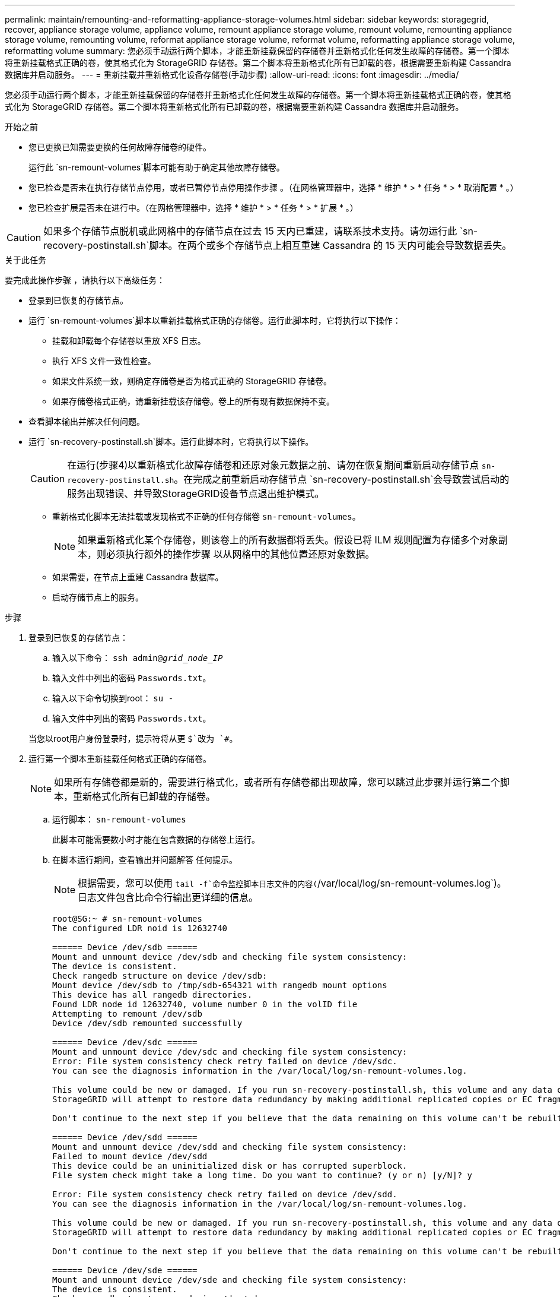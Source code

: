 ---
permalink: maintain/remounting-and-reformatting-appliance-storage-volumes.html 
sidebar: sidebar 
keywords: storagegrid, recover, appliance storage volume, appliance volume, remount appliance storage volume, remount volume, remounting appliance storage volume, remounting volume, reformat appliance storage volume, reformat volume, reformatting appliance storage volume, reformatting volume 
summary: 您必须手动运行两个脚本，才能重新挂载保留的存储卷并重新格式化任何发生故障的存储卷。第一个脚本将重新挂载格式正确的卷，使其格式化为 StorageGRID 存储卷。第二个脚本将重新格式化所有已卸载的卷，根据需要重新构建 Cassandra 数据库并启动服务。 
---
= 重新挂载并重新格式化设备存储卷(手动步骤)
:allow-uri-read: 
:icons: font
:imagesdir: ../media/


[role="lead"]
您必须手动运行两个脚本，才能重新挂载保留的存储卷并重新格式化任何发生故障的存储卷。第一个脚本将重新挂载格式正确的卷，使其格式化为 StorageGRID 存储卷。第二个脚本将重新格式化所有已卸载的卷，根据需要重新构建 Cassandra 数据库并启动服务。

.开始之前
* 您已更换已知需要更换的任何故障存储卷的硬件。
+
运行此 `sn-remount-volumes`脚本可能有助于确定其他故障存储卷。

* 您已检查是否未在执行存储节点停用，或者已暂停节点停用操作步骤 。（在网格管理器中，选择 * 维护 * > * 任务 * > * 取消配置 * 。）
* 您已检查扩展是否未在进行中。（在网格管理器中，选择 * 维护 * > * 任务 * > * 扩展 * 。）



CAUTION: 如果多个存储节点脱机或此网格中的存储节点在过去 15 天内已重建，请联系技术支持。请勿运行此 `sn-recovery-postinstall.sh`脚本。在两个或多个存储节点上相互重建 Cassandra 的 15 天内可能会导致数据丢失。

.关于此任务
要完成此操作步骤 ，请执行以下高级任务：

* 登录到已恢复的存储节点。
* 运行 `sn-remount-volumes`脚本以重新挂载格式正确的存储卷。运行此脚本时，它将执行以下操作：
+
** 挂载和卸载每个存储卷以重放 XFS 日志。
** 执行 XFS 文件一致性检查。
** 如果文件系统一致，则确定存储卷是否为格式正确的 StorageGRID 存储卷。
** 如果存储卷格式正确，请重新挂载该存储卷。卷上的所有现有数据保持不变。


* 查看脚本输出并解决任何问题。
* 运行 `sn-recovery-postinstall.sh`脚本。运行此脚本时，它将执行以下操作。
+

CAUTION: 在运行(步骤4)以重新格式化故障存储卷和还原对象元数据之前、请勿在恢复期间重新启动存储节点 `sn-recovery-postinstall.sh`。在完成之前重新启动存储节点 `sn-recovery-postinstall.sh`会导致尝试启动的服务出现错误、并导致StorageGRID设备节点退出维护模式。

+
** 重新格式化脚本无法挂载或发现格式不正确的任何存储卷 `sn-remount-volumes`。
+

NOTE: 如果重新格式化某个存储卷，则该卷上的所有数据都将丢失。假设已将 ILM 规则配置为存储多个对象副本，则必须执行额外的操作步骤 以从网格中的其他位置还原对象数据。

** 如果需要，在节点上重建 Cassandra 数据库。
** 启动存储节点上的服务。




.步骤
. 登录到已恢复的存储节点：
+
.. 输入以下命令： `ssh admin@_grid_node_IP_`
.. 输入文件中列出的密码 `Passwords.txt`。
.. 输入以下命令切换到root： `su -`
.. 输入文件中列出的密码 `Passwords.txt`。


+
当您以root用户身份登录时，提示符将从更 `$`改为 `#`。

. 运行第一个脚本重新挂载任何格式正确的存储卷。
+

NOTE: 如果所有存储卷都是新的，需要进行格式化，或者所有存储卷都出现故障，您可以跳过此步骤并运行第二个脚本，重新格式化所有已卸载的存储卷。

+
.. 运行脚本： `sn-remount-volumes`
+
此脚本可能需要数小时才能在包含数据的存储卷上运行。

.. 在脚本运行期间，查看输出并问题解答 任何提示。
+

NOTE: 根据需要，您可以使用 `tail -f`命令监控脚本日志文件的内容(`/var/local/log/sn-remount-volumes.log`)。日志文件包含比命令行输出更详细的信息。

+
[listing]
----
root@SG:~ # sn-remount-volumes
The configured LDR noid is 12632740

====== Device /dev/sdb ======
Mount and unmount device /dev/sdb and checking file system consistency:
The device is consistent.
Check rangedb structure on device /dev/sdb:
Mount device /dev/sdb to /tmp/sdb-654321 with rangedb mount options
This device has all rangedb directories.
Found LDR node id 12632740, volume number 0 in the volID file
Attempting to remount /dev/sdb
Device /dev/sdb remounted successfully

====== Device /dev/sdc ======
Mount and unmount device /dev/sdc and checking file system consistency:
Error: File system consistency check retry failed on device /dev/sdc.
You can see the diagnosis information in the /var/local/log/sn-remount-volumes.log.

This volume could be new or damaged. If you run sn-recovery-postinstall.sh, this volume and any data on this volume will be deleted. If you only had two copies of object data, you will temporarily have only a single copy.
StorageGRID will attempt to restore data redundancy by making additional replicated copies or EC fragments, according to the rules in the active ILM policies.

Don't continue to the next step if you believe that the data remaining on this volume can't be rebuilt from elsewhere in the grid (for example, if your ILM policy uses a rule that makes only one copy or if volumes have failed on multiple nodes). Instead, contact support to determine how to recover your data.

====== Device /dev/sdd ======
Mount and unmount device /dev/sdd and checking file system consistency:
Failed to mount device /dev/sdd
This device could be an uninitialized disk or has corrupted superblock.
File system check might take a long time. Do you want to continue? (y or n) [y/N]? y

Error: File system consistency check retry failed on device /dev/sdd.
You can see the diagnosis information in the /var/local/log/sn-remount-volumes.log.

This volume could be new or damaged. If you run sn-recovery-postinstall.sh, this volume and any data on this volume will be deleted. If you only had two copies of object data, you will temporarily have only a single copy.
StorageGRID will attempt to restore data redundancy by making additional replicated copies or EC fragments, according to the rules in the active ILM policies.

Don't continue to the next step if you believe that the data remaining on this volume can't be rebuilt from elsewhere in the grid (for example, if your ILM policy uses a rule that makes only one copy or if volumes have failed on multiple nodes). Instead, contact support to determine how to recover your data.

====== Device /dev/sde ======
Mount and unmount device /dev/sde and checking file system consistency:
The device is consistent.
Check rangedb structure on device /dev/sde:
Mount device /dev/sde to /tmp/sde-654321 with rangedb mount options
This device has all rangedb directories.
Found LDR node id 12000078, volume number 9 in the volID file
Error: This volume does not belong to this node. Fix the attached volume and re-run this script.
----
+
在示例输出中，一个存储卷已成功重新挂载，三个存储卷出现错误。

+
*** `/dev/sdb`已通过XFS文件系统一致性检查并具有有效的卷结构、因此已成功重新挂载。此脚本重新挂载的设备上的数据将保留下来。
*** `/dev/sdc`未通过XFS文件系统一致性检查、因为存储卷是新的或已损坏。
*** `/dev/sdd`无法挂载、因为磁盘未初始化或磁盘的超块已损坏。当脚本无法挂载存储卷时、它会询问您是否要运行文件系统一致性检查。
+
**** 如果存储卷已连接到新磁盘，请将 * N * 问题解答 到提示符处。您不需要检查新磁盘上的文件系统。
**** 如果存储卷已连接到现有磁盘，问题解答 请将 * 。 *您可以使用文件系统检查的结果来确定损坏的来源。结果将保存在日志文件中 `/var/local/log/sn-remount-volumes.log`。


*** `/dev/sde`已通过XFS文件系统一致性检查并具有有效的卷结构；但是、文件中的LDR节点ID `volID`与此存储节点的ID不匹配( `configured LDR noid`显示在顶部)。此消息表示此卷属于另一个存储节点。




. 查看脚本输出并解决任何问题。
+

CAUTION: 如果存储卷未通过 XFS 文件系统一致性检查或无法挂载，请仔细查看输出中的错误消息。您必须了解在这些卷上运行此脚本的含义 `sn-recovery-postinstall.sh`。

+
.. 检查以确保结果中包含所需所有卷的条目。如果未列出任何卷、请重新运行此脚本。
.. 查看所有已挂载设备的消息。确保没有指示存储卷不属于此存储节点的错误。
+
在此示例中， /dev/sde 的输出包含以下错误消息：

+
[listing]
----
Error: This volume does not belong to this node. Fix the attached volume and re-run this script.
----
+

CAUTION: 如果报告某个存储卷属于另一个存储节点，请联系技术支持。如果运行此 `sn-recovery-postinstall.sh`脚本、则存储卷将被重新格式化、从而可能导致数据丢失。

.. 如果无法挂载任何存储设备，请记下此设备的名称，然后修复或更换此设备。
+

NOTE: 您必须修复或更换任何无法挂载的存储设备。

+
您将使用设备名称查找卷ID、在运行脚本将对象数据还原到卷时需要输入此ID `repair-data` (下一过程)。

.. 修复或更换所有无法挂载的设备后、再次运行 `sn-remount-volumes`脚本、以确认可以重新挂载的所有存储卷均已重新挂载。
+

CAUTION: 如果某个存储卷无法挂载或格式不正确、则在继续下一步后、该卷以及该卷上的任何数据将被删除。如果对象数据有两个副本，则只有一个副本，直到完成下一个操作步骤 （还原对象数据）为止。



+

CAUTION: 如果您认为无法从网格中的其他位置重建故障存储卷上剩余的数据(例如、如果您的ILM策略使用的规则仅创建一个副本、或者卷在多个节点上发生故障)、请勿运行此 `sn-recovery-postinstall.sh`脚本。请联系技术支持以确定如何恢复数据。

. 运行 `sn-recovery-postinstall.sh`脚本： `sn-recovery-postinstall.sh`
+
此脚本将重新格式化无法挂载或格式不正确的任何存储卷；根据需要在节点上重建 Cassandra 数据库；并启动存储节点上的服务。

+
请注意以下事项：

+
** 此脚本可能需要数小时才能运行。
** 通常，在脚本运行期间，您应单独保留 SSH 会话。
** 在SSH会话处于活动状态时，请勿按*Ctrl+C*。
** 如果发生网络中断并终止 SSH 会话，则此脚本将在后台运行，但您可以从 " 恢复 " 页面查看进度。
** 如果存储节点使用 RSM 服务，则随着节点服务重新启动，脚本可能会暂停 5 分钟。每当 RSM 服务首次启动时，预计会有 5 分钟的延迟。
+

NOTE: RSM 服务位于包含此 ADC 服务的存储节点上。



+

NOTE: 某些 StorageGRID 恢复过程使用 Reaper 处理 Cassandra 修复。一旦相关服务或所需服务开始，便会自动进行修复。您可能会注意到脚本输出中提到"reaper"或"cassandr修复"。如果您看到指示修复失败的错误消息、请运行错误消息中指示的命令。

. 运行该脚本时 `sn-recovery-postinstall.sh`、请监控网格管理器中的"Recrecovery (恢复)"页面。
+
恢复页面上的进度栏和阶段列提供了该脚本的简要状态 `sn-recovery-postinstall.sh`。

+
image::../media/recovering_cassandra.png[显示网格管理界面中的恢复进度的屏幕截图]

. 脚本在节点上启动服务后 `sn-recovery-postinstall.sh`、您可以将对象数据还原到由脚本格式化的任何存储卷。
+
该脚本会询问您是否要使用Grid Manager卷还原过程。

+
** 在大多数情况下，您应该link:../maintain/restoring-volume.html["使用网格管理器还原对象数据"]。使用网格管理器的答案 `y`。
** 在极少数情况下、例如在技术支持的指导下、或者您知道替代节点可用于对象存储的卷比原始节点少时、您必须link:restoring-object-data-to-storage-volume-for-appliance.html["手动还原对象数据"]使用此 `repair-data`脚本。如果其中一种情况适用，请回答 `n`。
+
[NOTE]
====
如果您回答 `n`使用Grid Manager卷还原过程(手动还原对象数据)：

*** 您无法使用网格管理器还原对象数据。
*** 您可以使用网格管理器监控手动还原作业的进度。


====
+
选择后、该脚本将完成、并显示恢复对象数据的后续步骤。查看这些步骤后、按任意键返回到命令行。




